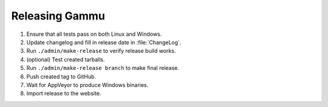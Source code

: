 Releasing Gammu
===============

1. Ensure that all tests pass on both Linux and Windows.
2. Update changelog and fill in release date in :file:`ChangeLog`.
3. Run ``./admin/make-release`` to verify release build works.
4. (optional) Test created tarballs.
5. Run ``./admin/make-release branch`` to make final release.
6. Push created tag to GitHub.
7. Wait for AppVeyor to produce Windows binaries.
8. Import release to the website.
